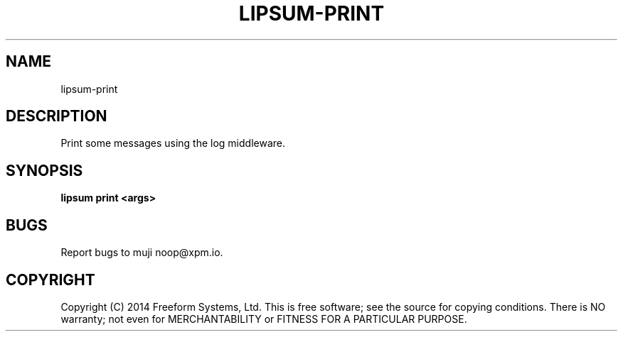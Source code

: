 .TH "LIPSUM-PRINT" "1" "March 2014" "lipsum-print 1.0" "User Commands"
.SH "NAME"
lipsum-print
.SH "DESCRIPTION"
.PP
Print some messages using the log middleware.
.SH "SYNOPSIS"

\fBlipsum print <args>\fR
.SH "BUGS"
.PP
Report bugs to muji noop@xpm.io.
.SH "COPYRIGHT"
.PP
Copyright (C) 2014 Freeform Systems, Ltd.
This is free software; see the source for copying conditions. There is NO warranty; not even for MERCHANTABILITY or FITNESS FOR A PARTICULAR PURPOSE.
